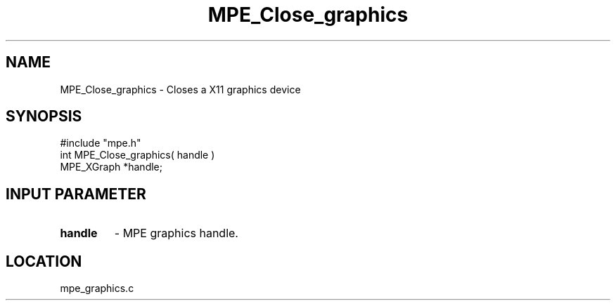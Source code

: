.TH MPE_Close_graphics 4 "8/28/2000" " " "MPE"
.SH NAME
MPE_Close_graphics \-  Closes a X11 graphics device 
.SH SYNOPSIS
.nf
#include "mpe.h" 
int MPE_Close_graphics( handle )
MPE_XGraph *handle;
.fi
.SH INPUT PARAMETER
.PD 0
.TP
.B handle 
- MPE graphics handle.
.PD 1
.SH LOCATION
mpe_graphics.c
